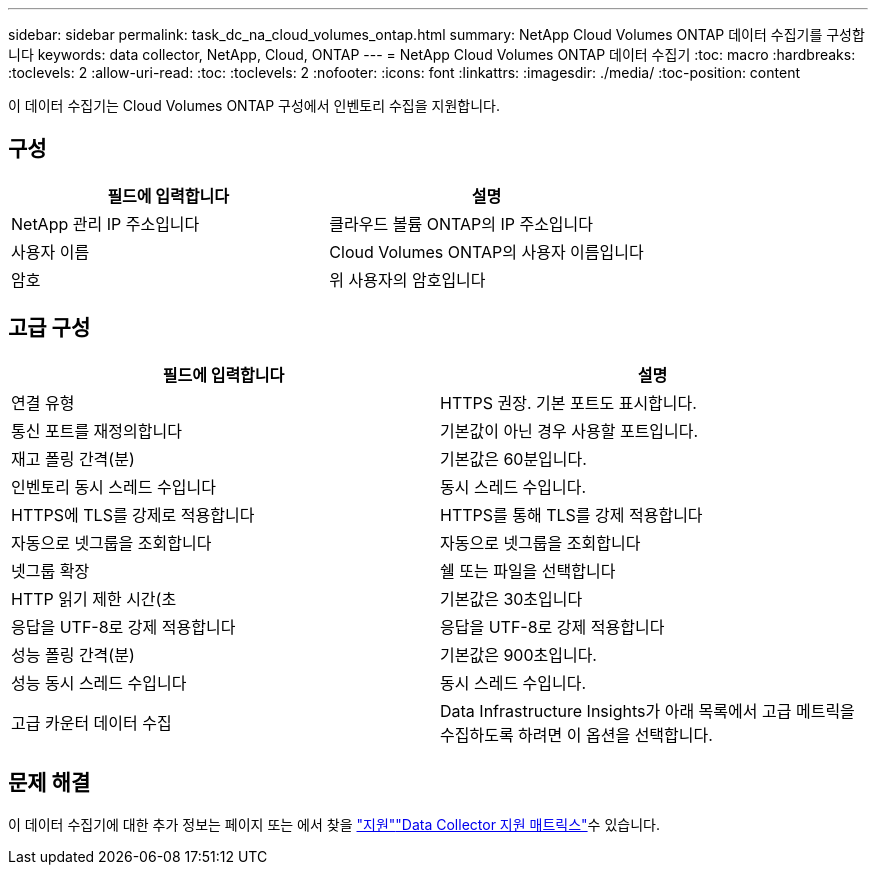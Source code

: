 ---
sidebar: sidebar 
permalink: task_dc_na_cloud_volumes_ontap.html 
summary: NetApp Cloud Volumes ONTAP 데이터 수집기를 구성합니다 
keywords: data collector, NetApp, Cloud, ONTAP 
---
= NetApp Cloud Volumes ONTAP 데이터 수집기
:toc: macro
:hardbreaks:
:toclevels: 2
:allow-uri-read: 
:toc: 
:toclevels: 2
:nofooter: 
:icons: font
:linkattrs: 
:imagesdir: ./media/
:toc-position: content


[role="lead"]
이 데이터 수집기는 Cloud Volumes ONTAP 구성에서 인벤토리 수집을 지원합니다.



== 구성

[cols="2*"]
|===
| 필드에 입력합니다 | 설명 


| NetApp 관리 IP 주소입니다 | 클라우드 볼륨 ONTAP의 IP 주소입니다 


| 사용자 이름 | Cloud Volumes ONTAP의 사용자 이름입니다 


| 암호 | 위 사용자의 암호입니다 
|===


== 고급 구성

[cols="2*"]
|===
| 필드에 입력합니다 | 설명 


| 연결 유형 | HTTPS 권장. 기본 포트도 표시합니다. 


| 통신 포트를 재정의합니다 | 기본값이 아닌 경우 사용할 포트입니다. 


| 재고 폴링 간격(분) | 기본값은 60분입니다. 


| 인벤토리 동시 스레드 수입니다 | 동시 스레드 수입니다. 


| HTTPS에 TLS를 강제로 적용합니다 | HTTPS를 통해 TLS를 강제 적용합니다 


| 자동으로 넷그룹을 조회합니다 | 자동으로 넷그룹을 조회합니다 


| 넷그룹 확장 | 쉘 또는 파일을 선택합니다 


| HTTP 읽기 제한 시간(초 | 기본값은 30초입니다 


| 응답을 UTF-8로 강제 적용합니다 | 응답을 UTF-8로 강제 적용합니다 


| 성능 폴링 간격(분) | 기본값은 900초입니다. 


| 성능 동시 스레드 수입니다 | 동시 스레드 수입니다. 


| 고급 카운터 데이터 수집 | Data Infrastructure Insights가 아래 목록에서 고급 메트릭을 수집하도록 하려면 이 옵션을 선택합니다. 
|===


== 문제 해결

이 데이터 수집기에 대한 추가 정보는 페이지 또는 에서 찾을 link:concept_requesting_support.html["지원"]link:reference_data_collector_support_matrix.html["Data Collector 지원 매트릭스"]수 있습니다.
